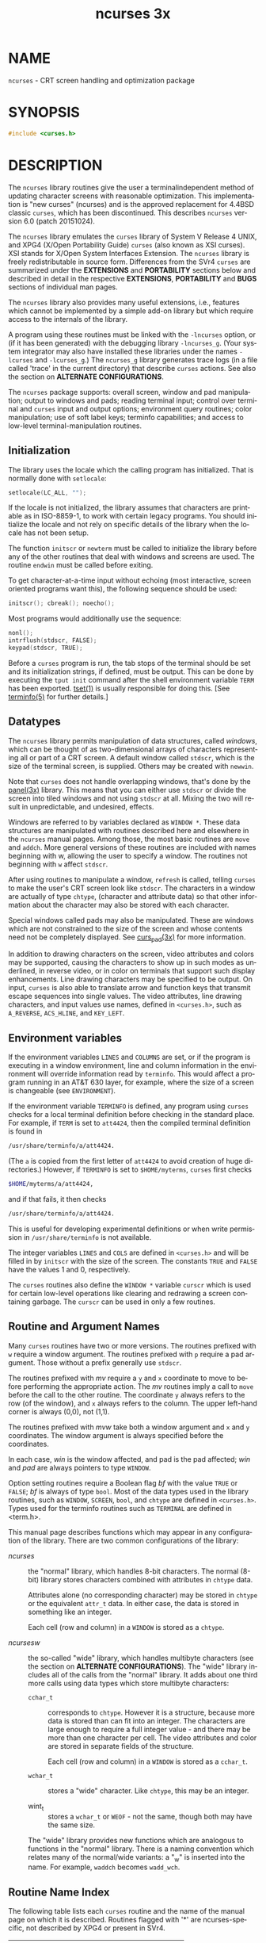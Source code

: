 #+TITLE: ncurses 3x
#+AUTHOR:
#+LANGUAGE: en
#+STARTUP: showall

* NAME

  =ncurses= - CRT screen handling and optimization package

* SYNOPSIS

  #+BEGIN_SRC c
    #include <curses.h>
  #+END_SRC

* DESCRIPTION

  The =ncurses= library routines give the user a terminalindependent
  method of updating character screens with reasonable optimization.
  This implementation is "new curses" (ncurses) and is the approved
  replacement for 4.4BSD classic =curses=, which has been
  discontinued.  This describes =ncurses= version 6.0 (patch
  20151024).

  The =ncurses= library emulates the =curses= library of System V
  Release 4 UNIX, and XPG4 (X/Open Portability Guide) =curses= (also
  known as XSI curses).  XSI stands for X/Open System Interfaces
  Extension.  The =ncurses= library is freely redistributable in
  source form.  Differences from the SVr4 =curses= are summarized
  under the *EXTENSIONS* and *PORTABILITY* sections below and
  described in detail in the respective *EXTENSIONS*, *PORTABILITY*
  and *BUGS* sections of individual man pages.

  The =ncurses= library also provides many useful extensions, i.e.,
  features which cannot be implemented by a simple add-on library but
  which require access to the internals of the library.

  A program using these routines must be linked with the =-lncurses=
  option, or (if it has been generated) with the debugging library
  =-lncurses_g=.  (Your system integrator may also have installed
  these libraries under the names =-lcurses= and =-lcurses_g=.)  The
  =ncurses_g= library generates trace logs (in a file called 'trace'
  in the current directory) that describe =curses= actions.  See also
  the section on *ALTERNATE CONFIGURATIONS*.

  The =ncurses= package supports: overall screen, window and pad
  manipulation; output to windows and pads; reading terminal input;
  control over terminal and =curses= input and output options;
  environment query routines; color manipulation; use of soft label
  keys; terminfo capabilities; and access to low-level
  terminal-manipulation routines.

** Initialization

   The library uses the locale which the calling program has
   initialized.  That is normally done with =setlocale=:

   #+BEGIN_SRC c
     setlocale(LC_ALL, "");
   #+END_SRC

   If the locale is not initialized, the library assumes that
   characters are printable as in ISO-8859-1, to work with certain
   legacy programs.  You should initialize the locale and not rely on
   specific details of the library when the locale has not been setup.

   The function =initscr= or =newterm= must be called to initialize
   the library before any of the other routines that deal with windows
   and screens are used.  The routine =endwin= must be called before
   exiting.

   To get character-at-a-time input without echoing (most interactive,
   screen oriented programs want this), the following sequence should
   be used:

   #+BEGIN_SRC c
     initscr(); cbreak(); noecho();
   #+END_SRC

   Most programs would additionally use the sequence:

   #+BEGIN_SRC c
     nonl();
     intrflush(stdscr, FALSE);
     keypad(stdscr, TRUE);
   #+END_SRC

   Before a =curses= program is run, the tab stops of the terminal
   should be set and its initialization strings, if defined, must be
   output.  This can be done by executing the =tput init= command
   after the shell environment variable =TERM= has been exported.
   [[file:tset.1.org][tset(1)]] is usually responsible for doing this.  [See [[file:terminfo.5.org][terminfo(5)]]
   for further details.]

** Datatypes

   The =ncurses= library permits manipulation of data structures,
   called /windows/, which can be thought of as two-dimensional arrays
   of characters representing all or part of a CRT screen.  A default
   window called =stdscr=, which is the size of the terminal screen,
   is supplied.  Others may be created with =newwin=.

   Note that =curses= does not handle overlapping windows, that's done
   by the [[file:panel.3x.org][panel(3x)]] library.  This means that you can either use
   =stdscr= or divide the screen into tiled windows and not using
   =stdscr= at all.  Mixing the two will result in unpredictable, and
   undesired, effects.

   Windows are referred to by variables declared as =WINDOW *=.  These
   data structures are manipulated with routines described here and
   elsewhere in the =ncurses= manual pages.  Among those, the most
   basic routines are =move= and =addch=.  More general versions of
   these routines are included with names beginning with w, allowing
   the user to specify a window.  The routines not beginning with =w=
   affect =stdscr=.

   After using routines to manipulate a window, =refresh= is called,
   telling =curses= to make the user's CRT screen look like =stdscr=.
   The characters in a window are actually of type =chtype=,
   (character and attribute data) so that other information about the
   character may also be stored with each character.

   Special windows called pads may also be manipulated.  These are
   windows which are not constrained to the size of the screen and
   whose contents need not be completely displayed.  See [[file:curs_pad.3x.org][curs_pad(3x)]]
   for more information.

   In addition to drawing characters on the screen, video attributes
   and colors may be supported, causing the characters to show up in
   such modes as underlined, in reverse video, or in color on
   terminals that support such display enhancements.  Line drawing
   characters may be specified to be output.  On input, =curses= is
   also able to translate arrow and function keys that transmit escape
   sequences into single values.  The video attributes, line drawing
   characters, and input values use names, defined in =<curses.h>=,
   such as =A_REVERSE=, =ACS_HLINE=, and =KEY_LEFT=.

** Environment variables

   If the environment variables =LINES= and =COLUMNS= are set, or if
   the program is executing in a window environment, line and column
   information in the environment will override information read by
   =terminfo=.  This would affect a program running in an AT&T 630
   layer, for example, where the size of a screen is changeable (see
   =ENVIRONMENT=).

   If the environment variable =TERMINFO= is defined, any program
   using =curses= checks for a local terminal definition before
   checking in the standard place.  For example, if =TERM= is set to
   =att4424=, then the compiled terminal definition is found in

   #+BEGIN_SRC sh
     /usr/share/terminfo/a/att4424.
   #+END_SRC

   (The =a= is copied from the first letter of =att4424= to avoid
   creation of huge directories.)  However, if =TERMINFO= is set to
   =$HOME/myterms=, =curses= first checks

   #+BEGIN_SRC sh
     $HOME/myterms/a/att4424,
   #+END_SRC

   and if that fails, it then checks

   #+BEGIN_SRC sh
     /usr/share/terminfo/a/att4424.
   #+END_SRC

   This is useful for developing experimental definitions or when
   write permission in =/usr/share/terminfo= is not available.

   The integer variables =LINES= and =COLS= are defined in
   =<curses.h>= and will be filled in by =initscr= with the size of
   the screen.  The constants =TRUE= and =FALSE= have the values 1 and
   0, respectively.

   The =curses= routines also define the =WINDOW *= variable =curscr=
   which is used for certain low-level operations like clearing and
   redrawing a screen containing garbage.  The =curscr= can be used in
   only a few routines.

** Routine and Argument Names

   Many =curses= routines have two or more versions.  The routines
   prefixed with =w= require a window argument.  The routines prefixed
   with =p= require a pad argument.  Those without a prefix generally
   use =stdscr=.

   The routines prefixed with /mv/ require a =y= and =x= coordinate to
   move to before performing the appropriate action.  The /mv/
   routines imply a call to =move= before the call to the other
   routine.  The coordinate =y= always refers to the row (of the
   window), and =x= always refers to the column.  The upper left-hand
   corner is always (0,0), not (1,1).

   The routines prefixed with /mvw/ take both a window argument and
   =x= and =y= coordinates.  The window argument is always specified
   before the coordinates.

   In each case, /win/ is the window affected, and pad is the pad
   affected; /win/ and /pad/ are always pointers to type =WINDOW=.

   Option setting routines require a Boolean flag /bf/ with the value
   =TRUE= or =FALSE=; /bf/ is always of type =bool=.  Most of the data
   types used in the library routines, such as =WINDOW=, =SCREEN=,
   =bool=, and =chtype= are defined in =<curses.h>=.  Types used for
   the terminfo routines such as =TERMINAL= are defined in <term.h>.

   This manual page describes functions which may appear in any
   configuration of the library.  There are two common configurations
   of the library:

   - /ncurses/ ::

     the "normal" library, which handles 8-bit characters.  The normal
     (8-bit) library stores characters combined with attributes in
     =chtype= data.

     Attributes alone (no corresponding character) may be stored in
     =chtype= or the equivalent =attr_t= data. In either case, the
     data is stored in something like an integer.

     Each cell (row and column) in a =WINDOW= is stored as a =chtype=.

   - /ncursesw/ ::

     the so-called "wide" library, which handles multibyte characters
     (see the section on *ALTERNATE CONFIGURATIONS*).  The "wide"
     library includes all of the calls from the "normal" library.  It
     adds about one third more calls using data types which store
     multibyte characters:

     - =cchar_t= ::

       corresponds to =chtype=.  However it is a structure, because
       more data is stored than can fit into an integer.  The
       characters are large enough to require a full integer value -
       and there may be more than one character per cell.  The video
       attributes and color are stored in separate fields of the
       structure.

       Each cell (row and column) in a =WINDOW= is stored as a
       =cchar_t=.

     - =wchar_t= ::

       stores a "wide" character.  Like =chtype=, this may be an
       integer.

     - wint_t ::

       stores a =wchar_t= or =WEOF= - not the same, though both may
       have the same size.

     The "wide" library provides new functions which are analogous to
     functions in the "normal" library.  There is a naming convention
     which relates many of the normal/wide variants: a "_w" is
     inserted into the name.  For example, =waddch= becomes
     =wadd_wch=.

** Routine Name Index

   The following table lists each =curses= routine and the name of the
   manual page on which it is described.  Routines flagged with '*'
   are ncurses-specific, not described by XPG4 or present in SVr4.

   | ~curses~ Routine Name   | Manual Page Name    |
   |-------------------------+---------------------|
   | ~COLOR_PAIR~            | [[file:curs_color.3x.org][curs_color(3x)]]      |
   | ~PAIR_NUMBER~           | [[file:curs_attr.3x.org][curs_attr(3x)]]       |
   | ~_nc_free_and_exit~     | [[file:curs_memleaks.3x.org][curs_memleaks(3x)]]*  |
   | ~_nc_freeall~           | [[file:curs_memleaks.3x.org][curs_memleaks(3x)]]*  |
   | ~_nc_tracebits~         | [[file:curs_trace.3x.org][curs_trace(3x)]]*     |
   | ~_traceattr~            | [[file:curs_trace.3x.org][curs_trace(3x)]]*     |
   | ~_traceattr2~           | [[file:curs_trace.3x.org][curs_trace(3x)]]*     |
   | ~_tracechar~            | [[file:curs_trace.3x.org][curs_trace(3x)]]*     |
   |                         |                     |
   | ~_tracechtype~          | [[file:curs_trace.3x.org][curs_trace(3x)]]*     |
   | ~_tracechtype2~         | [[file:curs_trace.3x.org][curs_trace(3x)]]*     |
   | ~_tracedump~            | [[file:curs_trace.3x.org][curs_trace(3x)]]*     |
   | ~_tracef~               | [[file:curs_trace.3x.org][curs_trace(3x)]]*     |
   | ~_tracemouse~           | [[file:curs_trace.3x.org][curs_trace(3x)]]*     |
   | ~add_wch~               | [[file:curs_add_wch.3x.org][curs_add_wch(3x)]]    |
   | ~add_wchnstr~           | [[file:curs_add_wchstr.3x.org][curs_add_wchstr(3x)]] |
   | ~add_wchstr~            | [[file:curs_add_wchstr.3x.org][curs_add_wchstr(3x)]] |
   | ~addch~                 | [[file:curs_addch.3x.org][curs_addch(3x)]]      |
   | ~addchnstr~             | [[file:curs_addchstr.3x.org][curs_addchstr(3x)]]   |
   | ~addchstr~              | [[file:curs_addchstr.3x.org][curs_addchstr(3x)]]   |
   | ~addnstr~               | [[file:curs_addstr.3x.org][curs_addstr(3x)]]     |
   | ~addnwstr~              | [[file:curs_addwstr.3x.org][curs_addwstr(3x)]]    |
   | ~addstr~                | [[file:curs_addstr.3x.org][curs_addstr(3x)]]     |
   | ~addwstr~               | [[file:curs_addwstr.3x.org][curs_addwstr(3x)]]    |
   | ~assume_default_colors~ | [[file:default_colors.3x.org][default_colors(3x)]]* |
   | ~attr_get~              | [[file:curs_attr.3x.org][curs_attr(3x)]]       |
   | ~attr_off~              | [[file:curs_attr.3x.org][curs_attr(3x)]]       |
   | ~attr_on~               | [[file:curs_attr.3x.org][curs_attr(3x)]]       |
   | ~attr_set~              | [[file:curs_attr.3x.org][curs_attr(3x)]]       |
   | ~attroff~               | [[file:curs_attr.3x.org][curs_attr(3x)]]       |
   | ~attron~                | [[file:curs_attr.3x.org][curs_attr(3x)]]       |
   | ~attrset~               | [[file:curs_attr.3x.org][curs_attr(3x)]]       |
   | ~baudrate~              | [[file:curs_termattrs.3x.org][curs_termattrs(3x)]]  |
   | ~beep~                  | [[file:curs_beep.3x.org][curs_beep(3x)]]       |
   | ~bkgd~                  | [[file:curs_bkgd.3x.org][curs_bkgd(3x)]]       |
   | ~bkgdset~               | [[file:curs_bkgd.3x.org][curs_bkgd(3x)]]       |
   | ~bkgrnd~                | [[file:curs_bkgrnd.3x.org][curs_bkgrnd(3x)]]     |
   | ~bkgrndset~             | [[file:curs_bkgrnd.3x.org][curs_bkgrnd(3x)]]     |
   | ~border~                | [[file:curs_border.3x.org][curs_border(3x)]]     |
   | ~border_set~            | [[file:curs_border_set.3x.org][curs_border_set(3x)]] |
   | ~box~                   | [[file:curs_border.3x.org][curs_border(3x)]]     |
   | ~box_set~               | [[file:curs_border_set.3x.org][curs_border_set(3x)]] |
   | ~can_change_color~      | [[file:curs_color.3x.org][curs_color(3x)]]      |
   | ~cbreak~                | [[file:curs_inopts.3x.org][curs_inopts(3x)]]     |
   | ~chgat~                 | [[file:curs_attr.3x.org][curs_attr(3x)]]       |
   | ~clear~                 | [[file:curs_clear.3x.org][curs_clear(3x)]]      |
   | ~clearok~               | [[file:curs_outopts.3x.org][curs_outopts(3x)]]    |
   | ~clrtobot~              | [[file:curs_clear.3x.org][curs_clear(3x)]]      |
   | ~clrtoeol~              | [[file:curs_clear.3x.org][curs_clear(3x)]]      |
   | ~color_content~         | [[file:curs_color.3x.org][curs_color(3x)]]      |
   | ~color_set~             | [[file:curs_attr.3x.org][curs_attr(3x)]]       |
   | ~copywin~               | [[file:curs_overlay.3x.org][curs_overlay(3x)]]    |
   | ~curs_set~              | [[file:curs_kernel.3x.org][curs_kernel(3x)]]     |
   | ~curses_version~        | [[file:curs_extend.3x.org][curs_extend(3x)]]*    |
   | ~def_prog_mode~         | [[file:curs_kernel.3x.org][curs_kernel(3x)]]     |
   | ~def_shell_mode~        | [[file:curs_kernel.3x.org][curs_kernel(3x)]]     |
   | ~define_key~            | [[file:define_key.3x.org][define_key(3x)]]*     |
   | ~del_curterm~           | [[file:curs_terminfo.3x.org][curs_terminfo(3x)]]   |
   | ~delay_output~          | [[file:curs_util.3x.org][curs_util(3x)]]       |
   | ~delch~                 | [[file:curs_delch.3x.org][curs_delch(3x)]]      |
   | ~deleteln~              | [[file:curs_deleteln.3x.org][curs_deleteln(3x)]]   |
   | ~delscreen~             | [[file:curs_initscr.3x.org][curs_initscr(3x)]]    |
   | ~delwin~                | [[file:curs_window.3x.org][curs_window(3x)]]     |
   | ~derwin~                | [[file:curs_window.3x.org][curs_window(3x)]]     |
   | ~doupdate~              | [[file:curs_refresh.3x.org][curs_refresh(3x)]]    |
   | ~dupwin~                | [[file:curs_window.3x.org][curs_window(3x)]]     |
   | ~echo~                  | [[file:curs_inopts.3x.org][curs_inopts(3x)]]     |
   | ~echo_wchar~            | [[file:curs_add_wch.3x.org][curs_add_wch(3x)]]    |
   | ~echochar~              | [[file:curs_addch.3x.org][curs_addch(3x)]]      |
   | ~endwin~                | [[file:curs_initscr.3x.org][curs_initscr(3x)]]    |
   | ~erase~                 | [[file:curs_clear.3x.org][curs_clear(3x)]]      |
   | ~erasechar~             | [[file:curs_termattrs.3x.org][curs_termattrs(3x)]]  |
   | ~erasewchar~            | [[file:curs_termattrs.3x.org][curs_termattrs(3x)]]  |
   | ~filter~                | [[file:curs_util.3x.org][curs_util(3x)]]       |
   | ~flash~                 | [[file:curs_beep.3x.org][curs_beep(3x)]]       |
   |                         |                     |
   | ~flushinp~              | [[file:curs_util.3x.org][curs_util(3x)]]       |
   | ~get_wch~               | [[file:curs_get_wch.3x.org][curs_get_wch(3x)]]    |
   | ~get_wstr~              | [[file:curs_get_wstr.3x.org][curs_get_wstr(3x)]]   |
   | ~getattrs~              | [[file:curs_attr.3x.org][curs_attr(3x)]]       |
   | ~getbegx~               | [[file:curs_legacy.3x.org][curs_legacy(3x)]]*    |
   | ~getbegy~               | [[file:curs_legacy.3x.org][curs_legacy(3x)]]*    |
   | ~getbegyx~              | [[file:curs_getyx.3x.org][curs_getyx(3x)]]      |
   | ~getbkgd~               | [[file:curs_bkgd.3x.org][curs_bkgd(3x)]]       |
   | ~getbkgrnd~             | [[file:curs_bkgrnd.3x.org][curs_bkgrnd(3x)]]     |
   | ~getcchar~              | [[file:curs_getcchar.3x.org][curs_getcchar(3x)]]   |
   | ~getch~                 | [[file:curs_getch.3x.org][curs_getch(3x)]]      |
   | ~getcurx~               | [[file:curs_legacy.3x.org][curs_legacy(3x)]]*    |
   | ~getcury~               | [[file:curs_legacy.3x.org][curs_legacy(3x)]]*    |
   | ~getmaxx~               | [[file:curs_legacy.3x.org][curs_legacy(3x)]]*    |
   | ~getmaxy~               | [[file:curs_legacy.3x.org][curs_legacy(3x)]]*    |
   | ~getmaxyx~              | [[file:curs_getyx.3x.org][curs_getyx(3x)]]      |
   | ~getmouse~              | [[file:curs_mouse.3x.org][curs_mouse(3x)]]*     |
   | ~getn_wstr~             | [[file:curs_get_wstr.3x.org][curs_get_wstr(3x)]]   |
   | ~getnstr~               | [[file:curs_getstr.3x.org][curs_getstr(3x)]]     |
   | ~getparx~               | [[file:curs_legacy.3x.org][curs_legacy(3x)]]*    |
   | ~getpary~               | [[file:curs_legacy.3x.org][curs_legacy(3x)]]*    |
   | ~getparyx~              | [[file:curs_getyx.3x.org][curs_getyx(3x)]]      |
   | ~getstr~                | [[file:curs_getstr.3x.org][curs_getstr(3x)]]     |
   | ~getsyx~                | [[file:curs_kernel.3x.org][curs_kernel(3x)]]     |
   | ~getwin~                | [[file:curs_util.3x.org][curs_util(3x)]]       |
   | ~getyx~                 | [[file:curs_getyx.3x.org][curs_getyx(3x)]]      |
   | ~halfdelay~             | [[file:curs_inopts.3x.org][curs_inopts(3x)]]     |
   | ~has_colors~            | [[file:curs_color.3x.org][curs_color(3x)]]      |
   | ~has_ic~                | [[file:curs_termattrs.3x.org][curs_termattrs(3x)]]  |
   | ~has_il~                | [[file:curs_termattrs.3x.org][curs_termattrs(3x)]]  |
   | ~has_key~               | [[file:curs_getch.3x.org][curs_getch(3x)]]*     |
   | ~hline~                 | [[file:curs_border.3x.org][curs_border(3x)]]     |
   | ~hline_set~             | [[file:curs_border_set.3x.org][curs_border_set(3x)]] |
   | ~idcok~                 | [[file:curs_outopts.3x.org][curs_outopts(3x)]]    |
   | ~idlok~                 | [[file:curs_outopts.3x.org][curs_outopts(3x)]]    |
   | ~immedok~               | [[file:curs_outopts.3x.org][curs_outopts(3x)]]    |
   | ~in_wch~                | [[file:curs_in_wch.3x.org][curs_in_wch(3x)]]     |
   | ~in_wchnstr~            | [[file:curs_in_wchstr.3x.org][curs_in_wchstr(3x)]]  |
   | ~in_wchstr~             | [[file:curs_in_wchstr.3x.org][curs_in_wchstr(3x)]]  |
   | ~inch~                  | [[file:curs_inch.3x.org][curs_inch(3x)]]       |
   | ~inchnstr~              | [[file:curs_inchstr.3x.org][curs_inchstr(3x)]]    |
   | ~inchstr~               | [[file:curs_inchstr.3x.org][curs_inchstr(3x)]]    |
   | ~init_color~            | [[file:curs_color.3x.org][curs_color(3x)]]      |
   | ~init_pair~             | [[file:curs_color.3x.org][curs_color(3x)]]      |
   | ~initscr~               | [[file:curs_initscr.3x.org][curs_initscr(3x)]]    |
   | ~innstr~                | [[file:curs_instr.3x.org][curs_instr(3x)]]      |
   | ~innwstr~               | [[file:curs_inwstr.3x.org][curs_inwstr(3x)]]     |
   | ~ins_nwstr~             | [[file:curs_ins_wstr.3x.org][curs_ins_wstr(3x)]]   |
   | ~ins_wch~               | [[file:curs_ins_wch.3x.org][curs_ins_wch(3x)]]    |
   | ~ins_wstr~              | [[file:curs_ins_wstr.3x.org][curs_ins_wstr(3x)]]   |
   | ~insch~                 | [[file:curs_insch.3x.org][curs_insch(3x)]]      |
   | ~insdelln~              | [[file:curs_deleteln.3x.org][curs_deleteln(3x)]]   |
   | ~insertln~              | [[file:curs_deleteln.3x.org][curs_deleteln(3x)]]   |
   | ~insnstr~               | [[file:curs_insstr.3x.org][curs_insstr(3x)]]     |
   | ~insstr~                | [[file:curs_insstr.3x.org][curs_insstr(3x)]]     |
   | ~instr~                 | [[file:curs_instr.3x.org][curs_instr(3x)]]      |
   | ~intrflush~             | [[file:curs_inopts.3x.org][curs_inopts(3x)]]     |
   | ~inwstr~                | [[file:curs_inwstr.3x.org][curs_inwstr(3x)]]     |
   | ~is_cleared~            | [[file:curs_opaque.3x.org][curs_opaque(3x)]]*    |
   | ~is_idcok~              | [[file:curs_opaque.3x.org][curs_opaque(3x)]]*    |
   | ~is_idlok~              | [[file:curs_opaque.3x.org][curs_opaque(3x)]]*    |
   | ~is_immedok~            | [[file:curs_opaque.3x.org][curs_opaque(3x)]]*    |
   | ~is_keypad~             | [[file:curs_opaque.3x.org][curs_opaque(3x)]]*    |
   | ~is_leaveok~            | [[file:curs_opaque.3x.org][curs_opaque(3x)]]*    |
   | ~is_linetouched~        | [[file:curs_touch.3x.org][curs_touch(3x)]]      |
   | ~is_nodelay~            | [[file:curs_opaque.3x.org][curs_opaque(3x)]]*    |
   |                         |                     |
   | ~is_notimeout~          | [[file:curs_opaque.3x.org][curs_opaque(3x)]]*    |
   | ~is_pad~                | [[file:curs_opaque.3x.org][curs_opaque(3x)]]*    |
   | ~is_scrollok~           | [[file:curs_opaque.3x.org][curs_opaque(3x)]]*    |
   | ~is_subwin~             | [[file:curs_opaque.3x.org][curs_opaque(3x)]]*    |
   | ~is_syncok~             | [[file:curs_opaque.3x.org][curs_opaque(3x)]]*    |
   | ~is_term_resized~       | [[file:resizeterm.3x.org][resizeterm(3x)]]*     |
   | ~is_wintouched~         | [[file:curs_touch.3x.org][curs_touch(3x)]]      |
   | ~isendwin~              | [[file:curs_initscr.3x.org][curs_initscr(3x)]]    |
   | ~key_defined~           | [[file:key_defined.3x.org][key_defined(3x)]]*    |
   | ~key_name~              | [[file:curs_util.3x.org][curs_util(3x)]]       |
   | ~keybound~              | [[file:keybound.3x.org][keybound(3x)]]*       |
   | ~keyname~               | [[file:curs_util.3x.org][curs_util(3x)]]       |
   | ~keyok~                 | [[file:keyok.3x.org][keyok(3x)]]*          |
   | ~keypad~                | [[file:curs_inopts.3x.org][curs_inopts(3x)]]     |
   | ~killchar~              | [[file:curs_termattrs.3x.org][curs_termattrs(3x)]]  |
   | ~killwchar~             | [[file:curs_termattrs.3x.org][curs_termattrs(3x)]]  |
   | ~leaveok~               | [[file:curs_outopts.3x.org][curs_outopts(3x)]]    |
   | ~longname~              | [[file:curs_termattrs.3x.org][curs_termattrs(3x)]]  |
   | ~mcprint~               | [[file:curs_print.3x.org][curs_print(3x)]]*     |
   | ~meta~                  | [[file:curs_inopts.3x.org][curs_inopts(3x)]]     |
   | ~mouse_trafo~           | [[file:curs_mouse.3x.org][curs_mouse(3x)]]*     |
   | ~mouseinterval~         | [[file:curs_mouse.3x.org][curs_mouse(3x)]]*     |
   | ~mousemask~             | [[file:curs_mouse.3x.org][curs_mouse(3x)]]*     |
   | ~move~                  | [[file:curs_move.3x.org][curs_move(3x)]]       |
   | ~mvadd_wch~             | [[file:curs_add_wch.3x.org][curs_add_wch(3x)]]    |
   | ~mvadd_wchnstr~         | [[file:curs_add_wchstr.3x.org][curs_add_wchstr(3x)]] |
   | ~mvadd_wchstr~          | [[file:curs_add_wchstr.3x.org][curs_add_wchstr(3x)]] |
   | ~mvaddch~               | [[file:curs_addch.3x.org][curs_addch(3x)]]      |
   | ~mvaddchnstr~           | [[file:curs_addchstr.3x.org][curs_addchstr(3x)]]   |
   | ~mvaddchstr~            | [[file:curs_addchstr.3x.org][curs_addchstr(3x)]]   |
   | ~mvaddnstr~             | [[file:curs_addstr.3x.org][curs_addstr(3x)]]     |
   | ~mvaddnwstr~            | [[file:curs_addwstr.3x.org][curs_addwstr(3x)]]    |
   | ~mvaddstr~              | [[file:curs_addstr.3x.org][curs_addstr(3x)]]     |
   | ~mvaddwstr~             | [[file:curs_addwstr.3x.org][curs_addwstr(3x)]]    |
   | ~mvchgat~               | [[file:curs_attr.3x.org][curs_attr(3x)]]       |
   | ~mvcur~                 | [[file:curs_terminfo.3x.org][curs_terminfo(3x)]]   |
   | ~mvdelch~               | [[file:curs_delch.3x.org][curs_delch(3x)]]      |
   | ~mvderwin~              | [[file:curs_window.3x.org][curs_window(3x)]]     |
   | ~mvget_wch~             | [[file:curs_get_wch.3x.org][curs_get_wch(3x)]]    |
   | ~mvget_wstr~            | [[file:curs_get_wstr.3x.org][curs_get_wstr(3x)]]   |
   | ~mvgetch~               | [[file:curs_getch.3x.org][curs_getch(3x)]]      |
   | ~mvgetn_wstr~           | [[file:curs_get_wstr.3x.org][curs_get_wstr(3x)]]   |
   | ~mvgetnstr~             | [[file:curs_getstr.3x.org][curs_getstr(3x)]]     |
   | ~mvgetstr~              | [[file:curs_getstr.3x.org][curs_getstr(3x)]]     |
   | ~mvhline~               | [[file:curs_border.3x.org][curs_border(3x)]]     |
   | ~mvhline_set~           | [[file:curs_border_set.3x.org][curs_border_set(3x)]] |
   | ~mvin_wch~              | [[file:curs_in_wch.3x.org][curs_in_wch(3x)]]     |
   | ~mvin_wchnstr~          | [[file:curs_in_wchstr.3x.org][curs_in_wchstr(3x)]]  |
   | ~mvin_wchstr~           | [[file:curs_in_wchstr.3x.org][curs_in_wchstr(3x)]]  |
   | ~mvinch~                | [[file:curs_inch.3x.org][curs_inch(3x)]]       |
   | ~mvinchnstr~            | [[file:curs_inchstr.3x.org][curs_inchstr(3x)]]    |
   | ~mvinchstr~             | [[file:curs_inchstr.3x.org][curs_inchstr(3x)]]    |
   | ~mvinnstr~              | [[file:curs_instr.3x.org][curs_instr(3x)]]      |
   | ~mvinnwstr~             | [[file:curs_inwstr.3x.org][curs_inwstr(3x)]]     |
   | ~mvins_nwstr~           | [[file:curs_ins_wstr.3x.org][curs_ins_wstr(3x)]]   |
   | ~mvins_wch~             | [[file:curs_ins_wch.3x.org][curs_ins_wch(3x)]]    |
   | ~mvins_wstr~            | [[file:curs_ins_wstr.3x.org][curs_ins_wstr(3x)]]   |
   | ~mvinsch~               | [[file:curs_insch.3x.org][curs_insch(3x)]]      |
   | ~mvinsnstr~             | [[file:curs_insstr.3x.org][curs_insstr(3x)]]     |
   | ~mvinsstr~              | [[file:curs_insstr.3x.org][curs_insstr(3x)]]     |
   | ~mvinstr~               | [[file:curs_instr.3x.org][curs_instr(3x)]]      |
   | ~mvinwstr~              | [[file:curs_inwstr.3x.org][curs_inwstr(3x)]]     |
   | ~mvprintw~              | [[file:curs_printw.3x.org][curs_printw(3x)]]     |
   | ~mvscanw~               | [[file:curs_scanw.3x.org][curs_scanw(3x)]]      |
   | ~mvvline~               | [[file:curs_border.3x.org][curs_border(3x)]]     |
   | ~mvvline_set~           | [[file:curs_border_set.3x.org][curs_border_set(3x)]] |
   |                         |                     |
   | ~mvwadd_wch~            | [[file:curs_add_wch.3x.org][curs_add_wch(3x)]]    |
   | ~mvwadd_wchnstr~        | [[file:curs_add_wchstr.3x.org][curs_add_wchstr(3x)]] |
   | ~mvwadd_wchstr~         | [[file:curs_add_wchstr.3x.org][curs_add_wchstr(3x)]] |
   | ~mvwaddch~              | [[file:curs_addch.3x.org][curs_addch(3x)]]      |
   | ~mvwaddchnstr~          | [[file:curs_addchstr.3x.org][curs_addchstr(3x)]]   |
   | ~mvwaddchstr~           | [[file:curs_addchstr.3x.org][curs_addchstr(3x)]]   |
   | ~mvwaddnstr~            | [[file:curs_addstr.3x.org][curs_addstr(3x)]]     |
   | ~mvwaddnwstr~           | [[file:curs_addwstr.3x.org][curs_addwstr(3x)]]    |
   | ~mvwaddstr~             | [[file:curs_addstr.3x.org][curs_addstr(3x)]]     |
   | ~mvwaddwstr~            | [[file:curs_addwstr.3x.org][curs_addwstr(3x)]]    |
   | ~mvwchgat~              | [[file:curs_attr.3x.org][curs_attr(3x)]]       |
   | ~mvwdelch~              | [[file:curs_delch.3x.org][curs_delch(3x)]]      |
   | ~mvwget_wch~            | [[file:curs_get_wch.3x.org][curs_get_wch(3x)]]    |
   | ~mvwget_wstr~           | [[file:curs_get_wstr.3x.org][curs_get_wstr(3x)]]   |
   | ~mvwgetch~              | [[file:curs_getch.3x.org][curs_getch(3x)]]      |
   | ~mvwgetn_wstr~          | [[file:curs_get_wstr.3x.org][curs_get_wstr(3x)]]   |
   | ~mvwgetnstr~            | [[file:curs_getstr.3x.org][curs_getstr(3x)]]     |
   | ~mvwgetstr~             | [[file:curs_getstr.3x.org][curs_getstr(3x)]]     |
   | ~mvwhline~              | [[file:curs_border.3x.org][curs_border(3x)]]     |
   | ~mvwhline_set~          | [[file:curs_border_set.3x.org][curs_border_set(3x)]] |
   | ~mvwin~                 | [[file:curs_window.3x.org][curs_window(3x)]]     |
   | ~mvwin_wch~             | [[file:curs_in_wch.3x.org][curs_in_wch(3x)]]     |
   | ~mvwin_wchnstr~         | [[file:curs_in_wchstr.3x.org][curs_in_wchstr(3x)]]  |
   | ~mvwin_wchstr~          | [[file:curs_in_wchstr.3x.org][curs_in_wchstr(3x)]]  |
   | ~mvwinch~               | [[file:curs_inch.3x.org][curs_inch(3x)]]       |
   | ~mvwinchnstr~           | [[file:curs_inchstr.3x.org][curs_inchstr(3x)]]    |
   | ~mvwinchstr~            | [[file:curs_inchstr.3x.org][curs_inchstr(3x)]]    |
   | ~mvwinnstr~             | [[file:curs_instr.3x.org][curs_instr(3x)]]      |
   | ~mvwinnwstr~            | [[file:curs_inwstr.3x.org][curs_inwstr(3x)]]     |
   | ~mvwins_nwstr~          | [[file:curs_ins_wstr.3x.org][curs_ins_wstr(3x)]]   |
   | ~mvwins_wch~            | [[file:curs_ins_wch.3x.org][curs_ins_wch(3x)]]    |
   | ~mvwins_wstr~           | [[file:curs_ins_wstr.3x.org][curs_ins_wstr(3x)]]   |
   | ~mvwinsch~              | [[file:curs_insch.3x.org][curs_insch(3x)]]      |
   | ~mvwinsnstr~            | [[file:curs_insstr.3x.org][curs_insstr(3x)]]     |
   | ~mvwinsstr~             | [[file:curs_insstr.3x.org][curs_insstr(3x)]]     |
   | ~mvwinstr~              | [[file:curs_instr.3x.org][curs_instr(3x)]]      |
   | ~mvwinwstr~             | [[file:curs_inwstr.3x.org][curs_inwstr(3x)]]     |
   | ~mvwprintw~             | [[file:curs_printw.3x.org][curs_printw(3x)]]     |
   | ~mvwscanw~              | [[file:curs_scanw.3x.org][curs_scanw(3x)]]      |
   | ~mvwvline~              | [[file:curs_border.3x.org][curs_border(3x)]]     |
   | ~mvwvline_set~          | [[file:curs_border_set.3x.org][curs_border_set(3x)]] |
   | ~napms~                 | [[file:curs_kernel.3x.org][curs_kernel(3x)]]     |
   | ~newpad~                | [[file:curs_pad.3x.org][curs_pad(3x)]]        |
   | ~newterm~               | [[file:curs_initscr.3x.org][curs_initscr(3x)]]    |
   | ~newwin~                | [[file:curs_window.3x.org][curs_window(3x)]]     |
   | ~nl~                    | [[file:curs_outopts.3x.org][curs_outopts(3x)]]    |
   | ~nocbreak~              | [[file:curs_inopts.3x.org][curs_inopts(3x)]]     |
   | ~nodelay~               | [[file:curs_inopts.3x.org][curs_inopts(3x)]]     |
   | ~noecho~                | [[file:curs_inopts.3x.org][curs_inopts(3x)]]     |
   | ~nofilter~              | [[file:curs_util.3x.org][curs_util(3x)]]*      |
   | ~nonl~                  | [[file:curs_outopts.3x.org][curs_outopts(3x)]]    |
   | ~noqiflush~             | [[file:curs_inopts.3x.org][curs_inopts(3x)]]     |
   | ~noraw~                 | [[file:curs_inopts.3x.org][curs_inopts(3x)]]     |
   | ~notimeout~             | [[file:curs_inopts.3x.org][curs_inopts(3x)]]     |
   | ~overlay~               | [[file:curs_overlay.3x.org][curs_overlay(3x)]]    |
   | ~overwrite~             | [[file:curs_overlay.3x.org][curs_overlay(3x)]]    |
   | ~pair_content~          | [[file:curs_color.3x.org][curs_color(3x)]]      |
   | ~pechochar~             | [[file:curs_pad.3x.org][curs_pad(3x)]]        |
   | ~pnoutrefresh~          | [[file:curs_pad.3x.org][curs_pad(3x)]]        |
   | ~prefresh~              | [[file:curs_pad.3x.org][curs_pad(3x)]]        |
   | ~printw~                | [[file:curs_printw.3x.org][curs_printw(3x)]]     |
   | ~putp~                  | [[file:curs_terminfo.3x.org][curs_terminfo(3x)]]   |
   | ~putwin~                | [[file:curs_util.3x.org][curs_util(3x)]]       |
   | ~qiflush~               | [[file:curs_inopts.3x.org][curs_inopts(3x)]]     |
   | ~raw~                   | [[file:curs_inopts.3x.org][curs_inopts(3x)]]     |
   | ~redrawwin~             | [[file:curs_refresh.3x.org][curs_refresh(3x)]]    |
   |                         |                     |
   | ~refresh~               | [[file:curs_refresh.3x.org][curs_refresh(3x)]]    |
   | ~reset_prog_mode~       | [[file:curs_kernel.3x.org][curs_kernel(3x)]]     |
   | ~reset_shell_mode~      | [[file:curs_kernel.3x.org][curs_kernel(3x)]]     |
   | ~resetty~               | [[file:curs_kernel.3x.org][curs_kernel(3x)]]     |
   | ~resize_term~           | [[file:resizeterm.3x.org][resizeterm(3x)]]*     |
   | ~resizeterm~            | [[file:resizeterm.3x.org][resizeterm(3x)]]*     |
   | ~restartterm~           | [[file:curs_terminfo.3x.org][curs_terminfo(3x)]]   |
   | ~ripoffline~            | [[file:curs_kernel.3x.org][curs_kernel(3x)]]     |
   | ~savetty~               | [[file:curs_kernel.3x.org][curs_kernel(3x)]]     |
   | ~scanw~                 | [[file:curs_scanw.3x.org][curs_scanw(3x)]]      |
   | ~scr_dump~              | [[file:curs_scr_dump.3x.org][curs_scr_dump(3x)]]   |
   | ~scr_init~              | [[file:curs_scr_dump.3x.org][curs_scr_dump(3x)]]   |
   | ~scr_restore~           | [[file:curs_scr_dump.3x.org][curs_scr_dump(3x)]]   |
   | ~scr_set~               | [[file:curs_scr_dump.3x.org][curs_scr_dump(3x)]]   |
   | ~scrl~                  | [[file:curs_scroll.3x.org][curs_scroll(3x)]]     |
   | ~scroll~                | [[file:curs_scroll.3x.org][curs_scroll(3x)]]     |
   | ~scrollok~              | [[file:curs_outopts.3x.org][curs_outopts(3x)]]    |
   | ~set_curterm~           | [[file:curs_terminfo.3x.org][curs_terminfo(3x)]]   |
   | ~set_term~              | [[file:curs_initscr.3x.org][curs_initscr(3x)]]    |
   | ~setcchar~              | [[file:curs_getcchar.3x.org][curs_getcchar(3x)]]   |
   | ~setscrreg~             | [[file:curs_outopts.3x.org][curs_outopts(3x)]]    |
   | ~setsyx~                | [[file:curs_kernel.3x.org][curs_kernel(3x)]]     |
   | ~setterm~               | [[file:curs_terminfo.3x.org][curs_terminfo(3x)]]   |
   | ~setupterm~             | [[file:curs_terminfo.3x.org][curs_terminfo(3x)]]   |
   | ~slk_attr~              | [[file:curs_slk.3x.org][curs_slk(3x)]]*       |
   | ~slk_attr_off~          | [[file:curs_slk.3x.org][curs_slk(3x)]]        |
   | ~slk_attr_on~           | [[file:curs_slk.3x.org][curs_slk(3x)]]        |
   | ~slk_attr_set~          | [[file:curs_slk.3x.org][curs_slk(3x)]]        |
   | ~slk_attroff~           | [[file:curs_slk.3x.org][curs_slk(3x)]]        |
   | ~slk_attron~            | [[file:curs_slk.3x.org][curs_slk(3x)]]        |
   | ~slk_attrset~           | [[file:curs_slk.3x.org][curs_slk(3x)]]        |
   | ~slk_clear~             | [[file:curs_slk.3x.org][curs_slk(3x)]]        |
   | ~slk_color~             | [[file:curs_slk.3x.org][curs_slk(3x)]]        |
   | ~slk_init~              | [[file:curs_slk.3x.org][curs_slk(3x)]]        |
   | ~slk_label~             | [[file:curs_slk.3x.org][curs_slk(3x)]]        |
   | ~slk_noutrefresh~       | [[file:curs_slk.3x.org][curs_slk(3x)]]        |
   | ~slk_refresh~           | [[file:curs_slk.3x.org][curs_slk(3x)]]        |
   | ~slk_restore~           | [[file:curs_slk.3x.org][curs_slk(3x)]]        |
   | ~slk_set~               | [[file:curs_slk.3x.org][curs_slk(3x)]]        |
   | ~slk_touch~             | [[file:curs_slk.3x.org][curs_slk(3x)]]        |
   | ~standend~              | [[file:curs_attr.3x.org][curs_attr(3x)]]       |
   | ~standout~              | [[file:curs_attr.3x.org][curs_attr(3x)]]       |
   | ~start_color~           | [[file:curs_color.3x.org][curs_color(3x)]]      |
   | ~subpad~                | [[file:curs_pad.3x.org][curs_pad(3x)]]        |
   | ~subwin~                | [[file:curs_window.3x.org][curs_window(3x)]]     |
   | ~syncok~                | [[file:curs_window.3x.org][curs_window(3x)]]     |
   | ~term_attrs~            | [[file:curs_termattrs.3x.org][curs_termattrs(3x)]]  |
   | ~termattrs~             | [[file:curs_termattrs.3x.org][curs_termattrs(3x)]]  |
   | ~termname~              | [[file:curs_termattrs.3x.org][curs_termattrs(3x)]]  |
   | ~tgetent~               | [[file:curs_termcap.3x.org][curs_termcap(3x)]]    |
   | ~tgetflag~              | [[file:curs_termcap.3x.org][curs_termcap(3x)]]    |
   | ~tgetnum~               | [[file:curs_termcap.3x.org][curs_termcap(3x)]]    |
   | ~tgetstr~               | [[file:curs_termcap.3x.org][curs_termcap(3x)]]    |
   | ~tgoto~                 | [[file:curs_termcap.3x.org][curs_termcap(3x)]]    |
   | ~tigetflag~             | [[file:curs_terminfo.3x.org][curs_terminfo(3x)]]   |
   | ~tigetnum~              | [[file:curs_terminfo.3x.org][curs_terminfo(3x)]]   |
   | ~tigetstr~              | [[file:curs_terminfo.3x.org][curs_terminfo(3x)]]   |
   | ~tiparm~                | [[file:curs_terminfo.3x.org][curs_terminfo(3x)]]*  |
   | ~timeout~               | [[file:curs_inopts.3x.org][curs_inopts(3x)]]     |
   | ~touchline~             | [[file:curs_touch.3x.org][curs_touch(3x)]]      |
   | ~touchwin~              | [[file:curs_touch.3x.org][curs_touch(3x)]]      |
   | ~tparm~                 | [[file:curs_terminfo.3x.org][curs_terminfo(3x)]]   |
   | ~tputs~                 | [[file:curs_termcap.3x.org][curs_termcap(3x)]]    |
   | ~tputs~                 | [[file:curs_terminfo.3x.org][curs_terminfo(3x)]]   |
   | ~trace~                 | [[file:curs_trace.3x.org][curs_trace(3x)]]*     |
   | ~typeahead~             | [[file:curs_inopts.3x.org][curs_inopts(3x)]]     |
   |                         |                     |
   | ~unctrl~                | [[file:curs_util.3x.org][curs_util(3x)]]       |
   | ~unget_wch~             | [[file:curs_get_wch.3x.org][curs_get_wch(3x)]]    |
   | ~ungetch~               | [[file:curs_getch.3x.org][curs_getch(3x)]]      |
   | ~ungetmouse~            | [[file:curs_mouse.3x.org][curs_mouse(3x)]]*     |
   | ~untouchwin~            | [[file:curs_touch.3x.org][curs_touch(3x)]]      |
   | ~use_default_colors~    | [[file:default_colors.3x.org][default_colors(3x)]]* |
   | ~use_env~               | [[file:curs_util.3x.org][curs_util(3x)]]       |
   | ~use_extended_names~    | [[file:curs_extend.3x.org][curs_extend(3x)]]*    |
   | ~use_legacy_coding~     | [[file:legacy_coding.3x.org][legacy_coding(3x)]]*  |
   | ~use_tioctl~            | [[file:curs_util.3x.org][curs_util(3x)]]       |
   | ~vid_attr~              | [[file:curs_terminfo.3x.org][curs_terminfo(3x)]]   |
   | ~vid_puts~              | [[file:curs_terminfo.3x.org][curs_terminfo(3x)]]   |
   | ~vidattr~               | [[file:curs_terminfo.3x.org][curs_terminfo(3x)]]   |
   | ~vidputs~               | [[file:curs_terminfo.3x.org][curs_terminfo(3x)]]   |
   | ~vline~                 | [[file:curs_border.3x.org][curs_border(3x)]]     |
   | ~vline_set~             | [[file:curs_border_set.3x.org][curs_border_set(3x)]] |
   | ~vw_printw~             | [[file:curs_printw.3x.org][curs_printw(3x)]]     |
   | ~vw_scanw~              | [[file:curs_scanw.3x.org][curs_scanw(3x)]]      |
   | ~vwprintw~              | [[file:curs_printw.3x.org][curs_printw(3x)]]     |
   | ~vwscanw~               | [[file:curs_scanw.3x.org][curs_scanw(3x)]]      |
   | ~wadd_wch~              | [[file:curs_add_wch.3x.org][curs_add_wch(3x)]]    |
   | ~wadd_wchnstr~          | [[file:curs_add_wchstr.3x.org][curs_add_wchstr(3x)]] |
   | ~wadd_wchstr~           | [[file:curs_add_wchstr.3x.org][curs_add_wchstr(3x)]] |
   | ~waddch~                | [[file:curs_addch.3x.org][curs_addch(3x)]]      |
   | ~waddchnstr~            | [[file:curs_addchstr.3x.org][curs_addchstr(3x)]]   |
   | ~waddchstr~             | [[file:curs_addchstr.3x.org][curs_addchstr(3x)]]   |
   | ~waddnstr~              | [[file:curs_addstr.3x.org][curs_addstr(3x)]]     |
   | ~waddnwstr~             | [[file:curs_addwstr.3x.org][curs_addwstr(3x)]]    |
   | ~waddstr~               | [[file:curs_addstr.3x.org][curs_addstr(3x)]]     |
   | ~waddwstr~              | [[file:curs_addwstr.3x.org][curs_addwstr(3x)]]    |
   | ~wattr_get~             | [[file:curs_attr.3x.org][curs_attr(3x)]]       |
   | ~wattr_off~             | [[file:curs_attr.3x.org][curs_attr(3x)]]       |
   | ~wattr_on~              | [[file:curs_attr.3x.org][curs_attr(3x)]]       |
   | ~wattr_set~             | [[file:curs_attr.3x.org][curs_attr(3x)]]       |
   | ~wattroff~              | [[file:curs_attr.3x.org][curs_attr(3x)]]       |
   | ~wattron~               | [[file:curs_attr.3x.org][curs_attr(3x)]]       |
   | ~wattrset~              | [[file:curs_attr.3x.org][curs_attr(3x)]]       |
   | ~wbkgd~                 | [[file:curs_bkgd.3x.org][curs_bkgd(3x)]]       |
   | ~wbkgdset~              | [[file:curs_bkgd.3x.org][curs_bkgd(3x)]]       |
   | ~wbkgrnd~               | [[file:curs_bkgrnd.3x.org][curs_bkgrnd(3x)]]     |
   | ~wbkgrndset~            | [[file:curs_bkgrnd.3x.org][curs_bkgrnd(3x)]]     |
   | ~wborder~               | [[file:curs_border.3x.org][curs_border(3x)]]     |
   | ~wborder_set~           | [[file:curs_border_set.3x.org][curs_border_set(3x)]] |
   | ~wchgat~                | [[file:curs_attr.3x.org][curs_attr(3x)]]       |
   | ~wclear~                | [[file:curs_clear.3x.org][curs_clear(3x)]]      |
   | ~wclrtobot~             | [[file:curs_clear.3x.org][curs_clear(3x)]]      |
   | ~wclrtoeol~             | [[file:curs_clear.3x.org][curs_clear(3x)]]      |
   | ~wcolor_set~            | [[file:curs_attr.3x.org][curs_attr(3x)]]       |
   | ~wcursyncup~            | [[file:curs_window.3x.org][curs_window(3x)]]     |
   | ~wdelch~                | [[file:curs_delch.3x.org][curs_delch(3x)]]      |
   | ~wdeleteln~             | [[file:curs_deleteln.3x.org][curs_deleteln(3x)]]   |
   | ~wecho_wchar~           | [[file:curs_add_wch.3x.org][curs_add_wch(3x)]]    |
   | ~wechochar~             | [[file:curs_addch.3x.org][curs_addch(3x)]]      |
   | ~wenclose~              | [[file:curs_mouse.3x.org][curs_mouse(3x)]]*     |
   | ~werase~                | [[file:curs_clear.3x.org][curs_clear(3x)]]      |
   | ~wget_wch~              | [[file:curs_get_wch.3x.org][curs_get_wch(3x)]]    |
   | ~wget_wstr~             | [[file:curs_get_wstr.3x.org][curs_get_wstr(3x)]]   |
   | ~wgetbkgrnd~            | [[file:curs_bkgrnd.3x.org][curs_bkgrnd(3x)]]     |
   | ~wgetch~                | [[file:curs_getch.3x.org][curs_getch(3x)]]      |
   | ~wgetdelay~             | [[file:curs_opaque.3x.org][curs_opaque(3x)]]*    |
   | ~wgetn_wstr~            | [[file:curs_get_wstr.3x.org][curs_get_wstr(3x)]]   |
   | ~wgetnstr~              | [[file:curs_getstr.3x.org][curs_getstr(3x)]]     |
   | ~wgetparent~            | [[file:curs_opaque.3x.org][curs_opaque(3x)]]*    |
   | ~wgetscrreg~            | [[file:curs_opaque.3x.org][curs_opaque(3x)]]*    |
   | ~wgetstr~               | [[file:curs_getstr.3x.org][curs_getstr(3x)]]     |
   | ~whline~                | [[file:curs_border.3x.org][curs_border(3x)]]     |
   |                         |                     |
   | ~whline_set~            | [[file:curs_border_set.3x.org][curs_border_set(3x)]] |
   | ~win_wch~               | [[file:curs_in_wch.3x.org][curs_in_wch(3x)]]     |
   | ~win_wchnstr~           | [[file:curs_in_wchstr.3x.org][curs_in_wchstr(3x)]]  |
   | ~win_wchstr~            | [[file:curs_in_wchstr.3x.org][curs_in_wchstr(3x)]]  |
   | ~winch~                 | [[file:curs_inch.3x.org][curs_inch(3x)]]       |
   | ~winchnstr~             | [[file:curs_inchstr.3x.org][curs_inchstr(3x)]]    |
   | ~winchstr~              | [[file:curs_inchstr.3x.org][curs_inchstr(3x)]]    |
   | ~winnstr~               | [[file:curs_instr.3x.org][curs_instr(3x)]]      |
   | ~winnwstr~              | [[file:curs_inwstr.3x.org][curs_inwstr(3x)]]     |
   | ~wins_nwstr~            | [[file:curs_ins_wstr.3x.org][curs_ins_wstr(3x)]]   |
   | ~wins_wch~              | [[file:curs_ins_wch.3x.org][curs_ins_wch(3x)]]    |
   | ~wins_wstr~             | [[file:curs_ins_wstr.3x.org][curs_ins_wstr(3x)]]   |
   | ~winsch~                | [[file:curs_insch.3x.org][curs_insch(3x)]]      |
   | ~winsdelln~             | [[file:curs_deleteln.3x.org][curs_deleteln(3x)]]   |
   | ~winsertln~             | [[file:curs_deleteln.3x.org][curs_deleteln(3x)]]   |
   | ~winsnstr~              | [[file:curs_insstr.3x.org][curs_insstr(3x)]]     |
   | ~winsstr~               | [[file:curs_insstr.3x.org][curs_insstr(3x)]]     |
   | ~winstr~                | [[file:curs_instr.3x.org][curs_instr(3x)]]      |
   | ~winwstr~               | [[file:curs_inwstr.3x.org][curs_inwstr(3x)]]     |
   | ~wmouse_trafo~          | [[file:curs_mouse.3x.org][curs_mouse(3x)]]*     |
   | ~wmove~                 | [[file:curs_move.3x.org][curs_move(3x)]]       |
   | ~wnoutrefresh~          | [[file:curs_refresh.3x.org][curs_refresh(3x)]]    |
   | ~wprintw~               | [[file:curs_printw.3x.org][curs_printw(3x)]]     |
   | ~wredrawln~             | [[file:curs_refresh.3x.org][curs_refresh(3x)]]    |
   | ~wrefresh~              | [[file:curs_refresh.3x.org][curs_refresh(3x)]]    |
   | ~wresize~               | [[file:wresize.3x.org][wresize(3x)]]*        |
   | ~wscanw~                | [[file:curs_scanw.3x.org][curs_scanw(3x)]]      |
   | ~wscrl~                 | [[file:curs_scroll.3x.org][curs_scroll(3x)]]     |
   | ~wsetscrreg~            | [[file:curs_outopts.3x.org][curs_outopts(3x)]]    |
   | ~wstandend~             | [[file:curs_attr.3x.org][curs_attr(3x)]]       |
   | ~wstandout~             | [[file:curs_attr.3x.org][curs_attr(3x)]]       |
   | ~wsyncdown~             | [[file:curs_window.3x.org][curs_window(3x)]]     |
   | ~wsyncup~               | [[file:curs_window.3x.org][curs_window(3x)]]     |
   | ~wtimeout~              | [[file:curs_inopts.3x.org][curs_inopts(3x)]]     |
   | ~wtouchln~              | [[file:curs_touch.3x.org][curs_touch(3x)]]      |
   | ~wunctrl~               | [[file:curs_util.3x.org][curs_util(3x)]]       |
   | ~wvline~                | [[file:curs_border.3x.org][curs_border(3x)]]     |
   | ~wvline_set~            | [[file:curs_border_set.3x.org][curs_border_set(3x)]] |

* RETURN VALUE

  Routines that return an integer return =ERR= upon failure and an
  integer value other than =ERR= upon successful completion, unless
  otherwise noted in the routine descriptions.

  As a general rule, routines check for null pointers passed as
  parameters, and handle this as an error.

  All macros return the value of the =w= version, except =setscrreg=,
  =wsetscrreg=, =getyx=, =getbegyx=, and =getmaxyx=.  The return
  values of =setscrreg=, =wsetscrreg=, =getyx=, =getbegyx=, and
  =getmaxyx= are undefined (i.e., these should not be used as the
  right-hand side of assignment statements).

  Routines that return pointers return =NULL= on error.

* ENVIRONMENT

  The following environment symbols are useful for customizing the
  runtime behavior of the =ncurses= library.  The most important ones
  have been already discussed in detail.


** CC

   When set, change occurrences of the command_character (i.e., the
   =cmdch= capability) of the loaded terminfo entries to the value of
   this variable.  Very few terminfo entries provide this feature.

   Because this name is also used in development environments to
   represent the C compiler's name, =ncurses= ignores it if it does
   not happen to be a single character.

* BAUDRATE

  The debugging library checks this environment variable when the
  application has redirected output to a file.  The variable's numeric
  value is used for the baudrate.  If no value is found, =ncurses=
  uses 9600.  This allows testers to construct repeatable test-cases
  that take into account costs that depend on baudrate.

* =COLUMNS=

  Specify the width of the screen in characters.  Applications running
  in a windowing environment usually are able to obtain the width of
  the window in which they are executing.  If neither the =COLUMNS=
  value nor the terminal's screen size is available, =ncurses= uses
  the size which may be specified in the terminfo database (i.e., the
  =cols= capability).

  It is important that your application use a correct size for the
  screen.  This is not always possible because your application may be
  running on a host which does not honor NAWS (Negotiations About
  Window Size), or because you are temporarily running as another
  user.  However, setting =COLUMNS= and/or =LINES= overrides the
  library's use of the screen size obtained from the operating system.

  Either =COLUMNS= or =LINES= symbols may be specified independently.
  This is mainly useful to circumvent legacy misfeatures of terminal
  descriptions, e.g., xterm which commonly specifies a 65 line screen.
  For best results, lines and cols should not be specified in a
  terminal description for terminals which are run as emulations.

  Use the =use_env= function to disable all use of external
  environment (but not including system calls) to determine the screen
  size.  Use the =use_tioctl= function to update =COLUMNS= or =LINES=
  to match the screen size obtained from system calls or the terminal
  database.

* =ESCDELAY=

  Specifies the total time, in milliseconds, for which =ncurses= will
  await a character sequence, e.g., a function key.  The default
  value, 1000 milliseconds, is enough for most uses.  However, it is
  made a variable to accommodate unusual applications.

  The most common instance where you may wish to change this value is
  to work with slow hosts, e.g., running on a network.  If the host
  cannot read characters rapidly enough, it will have the same effect
  as if the terminal did not send characters rapidly enough.  The
  library will still see a timeout.

  Note that xterm mouse events are built up from character sequences
  received from the xterm.  If your application makes heavy use of
  multiple-clicking, you may wish to lengthen this default value
  because the timeout applies to the composed multi-click event as
  well as the individual clicks.

  In addition to the environment variable, this implementation
  provides a global variable with the same name.  Portable
  applications should not rely upon the presence of =ESCDELAY= in
  either form, but setting the environment variable rather than the
  global variable does not create problems when compiling an
  application.

* =HOME=

  Tells =ncurses= where your home directory is.  That is where it may
  read and write auxiliary terminal descriptions:

  #+BEGIN_SRC sh
    $HOME/.termcap
    $HOME/.terminfo
  #+END_SRC

* =LINES=

  Like =COLUMNS=, specify the height of the screen in characters.  See
  =COLUMNS= for a detailed description.

* =MOUSE_BUTTONS_123=

  This applies only to the OS/2 EMX port.  It specifies the order of
  buttons on the mouse.  OS/2 numbers a 3-button mouse inconsistently
  from other platforms:

  #+BEGIN_EXAMPLE
    1 = left
    2 = right
    3 = middle.
  #+END_EXAMPLE

  This variable lets you customize the mouse.  The variable must be
  three numeric digits 1-3 in any order, e.g., 123 or 321.  If it is
  not specified, =ncurses= uses 132.

* =NCURSES_ASSUMED_COLORS=

  Override the compiled-in assumption that the terminal's default
  colors are white-on-black (see [[file:default_colors.3x.org][default_colors(3x)]]).  You may set the
  foreground and background color values with this environment
  variable by proving a 2-element list: foreground,background.  For
  example, to tell =ncurses= to not assume anything about the colors,
  set this to "-1,-1".  To make it green-on-black, set it to "2,0".
  Any positive value from zero to the terminfo =max_colors= value is
  allowed.

* =NCURSES_CONSOLE2=

  This applies only to the MinGW port of ncurses.

  The *Console2* program's handling of the Microsoft Console API call
  *CreateConsoleScreenBuffer* is defective.  Applications which use
  this will hang.  However, it is possible to simulate the action of
  this call by mapping coordinates, explicitly saving and restoring
  the original screen contents.  Setting the environment variable
  =NCGDB= has the same effect.

* =NCURSES_GPM_TERMS=

  This applies only to =ncurses= configured to use the GPM interface.

  If present, the environment variable is a list of one or more
  terminal names against which the =TERM= environment variable is
  matched.  Setting it to an empty value disables the GPM interface;
  using the built-in support for xterm, etc.

  If the environment variable is absent, =ncurses= will attempt to
  open GPM if =TERM= contains "linux".

* =NCURSES_NO_HARD_TABS=

  =ncurses= may use tabs as part of the cursor movement optimization.
  In some cases, your terminal driver may not handle these properly.
  Set this environment variable to disable the feature.  You can also
  adjust your =stty= settings to avoid the problem.
  =NCURSES_NO_MAGIC_COOKIE= Some terminals use a magic-cookie feature
  which requires special handling to make highlighting and other video
  attributes display properly.  You can suppress the highlighting
  entirely for these terminals by setting this environment variable.

* =NCURSES_NO_PADDING=

  Most of the terminal descriptions in the terminfo database are
  written for real "hardware" terminals.  Many people use terminal
  emulators which run in a windowing environment and use
  =curses=-based applications.  Terminal emulators can duplicate all
  of the important aspects of a hardware terminal, but they do not
  have the same limitations.  The chief limitation of a hardware
  terminal from the standpoint of your application is the management
  of dataflow, i.e., timing.  Unless a hardware terminal is interfaced
  into a terminal concentrator (which does flow control), it (or your
  application) must manage dataflow, preventing overruns.  The
  cheapest solution (no hardware cost) is for your program to do this
  by pausing after operations that the terminal does slowly, such as
  clearing the display.

  As a result, many terminal descriptions (including the vt100) have
  delay times embedded.  You may wish to use these descriptions, but
  not want to pay the performance penalty.

  Set the =NCURSES_NO_PADDING= environment variable to disable all but
  mandatory padding.  Mandatory padding is used as a part of special
  control sequences such as flash.

* =NCURSES_NO_SETBUF=

  This setting is obsolete.  Before changes

  - started with 5.9 patch 20120825 and

  - continued though 5.9 patch 20130126


  =ncurses= enabled buffered output during terminal initialization.
  This was done (as in SVr4 curses) for performance reasons.  For
  testing purposes, both of =ncurses= and certain applications, this
  feature was made optional.  Setting the =NCURSES_NO_SETBUF= variable
  disabled output buffering, leaving the output in the original
  (usually line buffered) mode.

  In the current implementation, ncurses performs its own buffering
  and does not require this workaround.  It does not modify the
  buffering of the standard output.

  The reason for the change was to make the behavior for interrupts
  and other signals more robust.  One drawback is that certain
  nonconventional programs would mix ordinary stdio calls with ncurses
  calls and (usually) work.  This is no longer possible since ncurses
  is not using the buffered standard output but its own output (to the
  same file descriptor).  As a special case, the low-level calls such
  as =putp= still use the standard output.  But highlevel curses calls
  do not.

* =NCURSES_NO_UTF8_ACS=

  During initialization, the =ncurses= library checks for special
  cases where VT100 line-drawing (and the corresponding alternate
  character set capabilities) described in the terminfo are known to
  be missing.  Specifically, when running in a UTF-8 locale, the Linux
  console emulator and the GNU screen program ignore these.  =ncurses=
  checks the TERM environment variable for these.  For other special
  cases, you should set this environment variable.  Doing this tells
  ncurses to use Unicode values which correspond to the VT100
  line-drawing glyphs.  That works for the special cases cited, and is
  likely to work for terminal emulators.

  When setting this variable, you should set it to a nonzero value.
  Setting it to zero (or to a nonnumber) disables the special check
  for "linux" and "screen".

  As an alternative to the environment variable, ncurses checks for an
  extended terminfo capability =U8=.  This is a numeric capability
  which can be compiled using tic =-x=.  For example

  #+BEGIN_EXAMPLE
    # linux console, if patched to provide working
    # VT100 shift-in/shift-out, with corresponding font.
    linux-vt100|linux console with VT100 line-graphics,
            U8#0, use=linux,

    # uxterm with vt100Graphics resource set to false
    xterm-utf8|xterm relying on UTF-8 line-graphics,
            U8#1, use=xterm,
  #+END_EXAMPLE

  The name "U8" is chosen to be two characters, to permit it to be
  used by applications that use ncurses' termcap interface.

* =NCURSES_TRACE=

  During initialization, the =ncurses= debugging library checks the
  =NCURSES_TRACE= environment variable.  If it is defined, to a
  numeric value, =ncurses= calls the trace function, using that value
  as the argument.

  The argument values, which are defined in =curses=.h, provide
  several types of information.  When running with *traces* enabled,
  your application will write the file trace to the current directory.

  See [[file:curs_trace.3x.org][curs_trace(3x)]] for more information.

* TERM

  Denotes your terminal type.  Each terminal type is distinct, though
  many are similar.

  =TERM= is commonly set by terminal emulators to help applications
  find a workable terminal description.  Some of those choose a
  popular approximation, e.g., "ansi", "vt100", "xterm" rather than an
  exact fit.  Not infrequently, your application will have problems
  with that approach, e.g., incorrect function-key definitions.

  If you set =TERM= in your environment, it has no effect on the
  operation of the terminal emulator.  It only affects the way
  applications work within the terminal.  Likewise, as a general rule
  (=xterm= being a rare exception), terminal emulators which allow you
  to specify =TERM= as a parameter or configuration value do not
  change their behavior to match that setting.

* TERMCAP

  If the =ncurses= library has been configured with termcap support,
  =ncurses= will check for a terminal's description in termcap form if
  it is not available in the terminfo database.

  The =TERMCAP= environment variable contains either a terminal
  description (with newlines stripped out), or a file name telling
  where the information denoted by the =TERM= environment variable
  exists.  In either case, setting it directs =ncurses= to ignore the
  usual place for this information, e.g., /etc/termcap.

* TERMINFO

  Overrides the directory in which =ncurses= searches for your
  terminal description.  This is the simplest, but not the only way to
  change the list of directories.  The complete list of directories in
  order follows:

  - the last directory to which =ncurses= wrote, if any, is searched
    first

  - the directory specified by the =TERMINFO= environment variable

  - $HOME/.terminfo

  - directories listed in the =TERMINFO_DIRS= environment variable

  - one or more directories whose names are configured and compiled
    into the =ncurses= library, i.e.,

    - /usr/local/ncurses/share/terminfo:/usr/share/terminfo
      (corresponding to the =TERMINFO_DIRS= variable)

    - /usr/share/terminfo (corresponding to the =TERMINFO= variable)

* =TERMINFO_DIRS=

  Specifies a list of directories to search for terminal descriptions.
  The list is separated by colons (i.e., ":") on Unix, semicolons on
  OS/2 EMX.

  All of the terminal descriptions are in terminfo form.  Normally
  these are stored in a directory tree, using subdirectories named by
  the first letter of the terminal names therein.

  If =ncurses= is built with a hashed database, then each entry in
  this list can also be the path of the corresponding database file.

  If =ncurses= is built with a support for reading termcap files
  directly, then an entry in this list may be the path of a termcap
  file.

* TERMPATH

  If =TERMCAP= does not hold a file name then =ncurses= checks the
  =TERMPATH= environment variable.  This is a list of filenames
  separated by spaces or colons (i.e., ":") on Unix, semicolons on
  OS/2 EMX.

  If the =TERMPATH= environment variable is not set, =ncurses= looks
  in the files /etc/termcap, /usr/share/misc/termcap and
  $HOME/.termcap, in that order.

  The library may be configured to disregard the following variables
  when the current user is the superuser (root), or if the application
  uses setuid or setgid permissions:

  =$TERMINFO=, =$TERMINFO_DIRS=, =$TERMPATH=, as well as =$HOME=.

* ALTERNATE CONFIGURATIONS

  Several different configurations are possible, depending on the
  configure script options used when building =ncurses=.  There are a
  few main options whose effects are visible to the applications
  developer using =ncurses=:

  * =--disable-overwrite= ::

    The standard include for =ncurses= is as noted in SYNOPSIS:

    #+BEGIN_SRC c
      #include <curses.h>
    #+END_SRC

    This option is used to avoid filename conflicts when =ncurses= is
    not the main implementation of curses of the computer.  If
    =ncurses= is installed disabling =overwrite=, it puts its headers
    in a subdirectory, e.g.,

    #+BEGIN_SRC c
      #include <ncurses/curses.h>
    #+END_SRC

    It also omits a symbolic link which would allow you to use
    =-lcurses= to build executables.

  * =--enable-widec= ::

    The configure script renames the library and (if the
    =--disable-overwrite= option is used) puts the header files in a
    different subdirectory.  All of the library names have a "w"
    appended to them, i.e., instead of

    * =-lncurses= ::

      you link with

    * =-lncursesw= ::

      You must also define =_XOPEN_SOURCE_EXTENDED= when compiling for
      the wide-character library to use the extended (wide-character)
      functions.  The =curses=.h file which is installed for the
      wide-character library is designed to be compatible with the
      normal library's header.  Only the size of the =WINDOW=
      structure differs, and very few applications require more than a
      pointer to =WINDOW='s.  If the headers are installed allowing
      =overwrite=, the wide-character library's headers should be
      installed last, to allow applications to be built using either
      library from the same set of headers.

  * =--with-pthread= ::

    The configure script renames the library.  All of the library
    names have a "t" appended to them (before any "w" added by
    =--enable-widec=).

    The global variables such as =LINES= are replaced by macros to
    allow read-only access.  At the same time, setter-functions are
    provided to set these values.  Some applications (very few) may
    require changes to work with this convention.

  * =--with-shared=  ::
  * =--with-normal=  ::
  * =--with-debug=   ::
  * =--with-profile= ::

    The shared and normal (static) library names differ by their
    suffixes, e.g., =libncurses.so= and =libncurses.a=.  The debug and
    profiling libraries add a "_g" and a "_p" to the root names
    respectively, e.g., =libncurses_g.a= and =libncurses_p.a=.

  * =--with-trace= ::

    The =trace= function normally resides in the debug library, but it
    is sometimes useful to configure this in the shared library.
    Configure scripts should check for the function's existence rather
    than assuming it is always in the debug library.

* FILES

  - /usr/share/tabset ::

    directory containing initialization files for the terminal
    capability database /usr/share/terminfo terminal capability
    database

* SEE ALSO

  [[file:terminfo.5.org][terminfo(5)]] and related pages whose names begin "curs_" for detailed
  routine descriptions.  [[file:curs_variables.3x.org][curs_variables(3x)]]

* EXTENSIONS

  The =ncurses= library can be compiled with an option
  (=-DUSE_GETCAP=) that falls back to the old-style /etc/termcap file
  if the terminal setup code cannot find a terminfo entry
  corresponding to =TERM=.  Use of this feature is not recommended, as
  it essentially includes an entire termcap compiler in the =ncurses=
  startup code, at significant cost in core and startup cycles.

  The =ncurses= library includes facilities for capturing mouse events
  on certain terminals (including xterm).  See the [[file:curs_mouse.3x.org][curs_mouse(3x)]]
  manual page for details.

  The =ncurses= library includes facilities for responding to window
  resizing events, e.g., when running in an xterm.  See the
  [[file:resizeterm.3x.org][resizeterm(3x)]] and [[file:wresize.3x.org][wresize(3x)]] manual pages for details.  In
  addition, the library may be configured with a =SIGWINCH= handler.

  The =ncurses= library extends the fixed set of function key
  capabilities of terminals by allowing the application designer to
  define additional key sequences at runtime.  See the [[file:define_key.3x.org][define_key(3x)]]
  [[file:key_defined.3x.org][key_defined(3x)]], and [[file:keyok.3x.org][keyok(3x)]] manual pages for details.

  The =ncurses= library can exploit the capabilities of terminals
  which implement the ISO-6429 SGR 39 and SGR 49 controls, which allow
  an application to reset the terminal to its original foreground and
  background colors.  From the users' perspective, the application is
  able to draw colored text on a background whose color is set
  independently, providing better control over color contrasts.  See
  the [[file:default_colors.3x.org][default_colors(3x)]] manual page for details.

  The =ncurses= library includes a function for directing application
  output to a printer attached to the terminal device.  See the
  [[file:curs_print.3x.org][curs_print(3x)]] manual page for details.

* PORTABILITY

  The =ncurses= library is intended to be BASE-level conformant with
  XSI Curses.  The EXTENDED XSI Curses functionality (including color
  support) is supported.

  A small number of local differences (that is, individual differences
  between the XSI Curses and =ncurses= calls) are described in
  *PORTABILITY* sections of the library man pages.

  Unlike other implementations, this one checks parameters such as
  pointers to =WINDOW= structures to ensure they are not null.  The
  main reason for providing this behavior is to guard against
  programmer error.  The standard interface does not provide a way for
  the library to tell an application which of several possible errors
  were detected.  Relying on this (or some other) extension will
  adversely affect the portability of =curses= applications.

  This implementation also contains several extensions:

  * The routine =has_key= is not part of XPG4, nor is it present in
    SVr4.  See the [[file:curs_getch.3x.org][curs_getch(3x)]] manual page for details.

  * The routine =slk_attr= is not part of XPG4, nor is it present in
    SVr4.  See the [[file:curs_slk.3x.org][curs_slk(3x)]] manual page for details.

  * The routines =getmouse=, =mousemask=, =ungetmouse=,
    =mouseinterval=, and =wenclose= relating to mouse interfacing are
    not part of XPG4, nor are they present in SVr4.  See the
    [[file:curs_mouse.3x.org][curs_mouse(3x)]] manual page for details.

  * The routine =mcprint= was not present in any previous =curses=
    implementation.  See the [[file:curs_print.3x.org][curs_print(3x)]] manual page for details.

  * The routine =wresize= is not part of XPG4, nor is it present in
    SVr4.  See the [[file:wresize.3x.org][wresize(3x)]] manual page for details.

  * The =WINDOW= structure's internal details can be hidden from
    application programs.  See [[file:curs_opaque.3x.org][curs_opaque(3x)]] for the discussion of
    =is_scrollok=, etc.

  * This implementation can be configured to provide rudimentary
    support for multi-threaded applications.  See [[file:curs_threads.3x.org][curs_threads(3x)]] for
    details.

  * This implementation can also be configured to provide a set of
    functions which improve the ability to manage multiple screens.
    See [[file:curs_sp_funcs.3x.org][curs_sp_funcs(3x)]] for details.


  In historic curses versions, delays embedded in the capabilities
  =cr=, =ind=, =cub1=, =ff= and =tab= activated corresponding delay
  bits in the UNIX tty driver.  In this implementation, all padding is
  done by sending NUL bytes.  This method is slightly more expensive,
  but narrows the interface to the UNIX kernel significantly and
  increases the package's portability correspondingly.

* NOTES

  The header file =<curses.h>= automatically includes the header files
  =<stdio.h>= and =<unctrl.h>=.

  If standard output from a =ncurses= program is re-directed to
  something which is not a tty, screen updates will be directed to
  standard error.  This was an undocumented feature of AT&T System V
  Release 3 =curses=.

* AUTHORS

  Zeyd M. Ben-Halim, Eric S.  Raymond, Thomas E.  Dickey.  Based on
  pcurses by Pavel Curtis.
